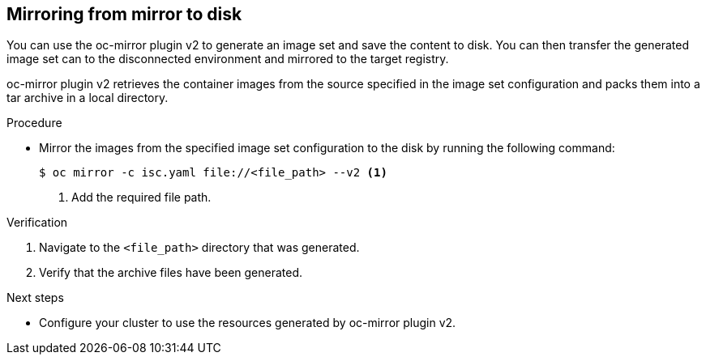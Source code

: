 // Module included in the following assemblies:
//
// * installing/disconnected_install/installing-mirroring-disconnected-v2.adoc

:_mod-docs-content-type: PROCEDURE
[id="mirror-to-disk-v2_{context}"]
== Mirroring from mirror to disk

You can use the oc-mirror plugin v2 to generate an image set and save the content to disk. You can then transfer the generated image set can to the disconnected environment and mirrored to the target registry.

oc-mirror plugin v2 retrieves the container images from the source specified in the image set configuration and packs them into a tar archive in a local directory.

.Procedure

* Mirror the images from the specified image set configuration to the disk by running the following command:
+
[source,terminal]
----
$ oc mirror -c isc.yaml file://<file_path> --v2 <1>
----
<1> Add the required file path. 

.Verification

. Navigate to the `<file_path>` directory that was generated.
. Verify that the archive files have been generated.

.Next steps

* Configure your cluster to use the resources generated by oc-mirror plugin v2.